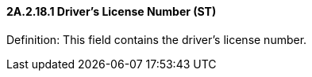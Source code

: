 ==== 2A.2.18.1 Driver’s License Number (ST)

Definition: This field contains the driver’s license number.

